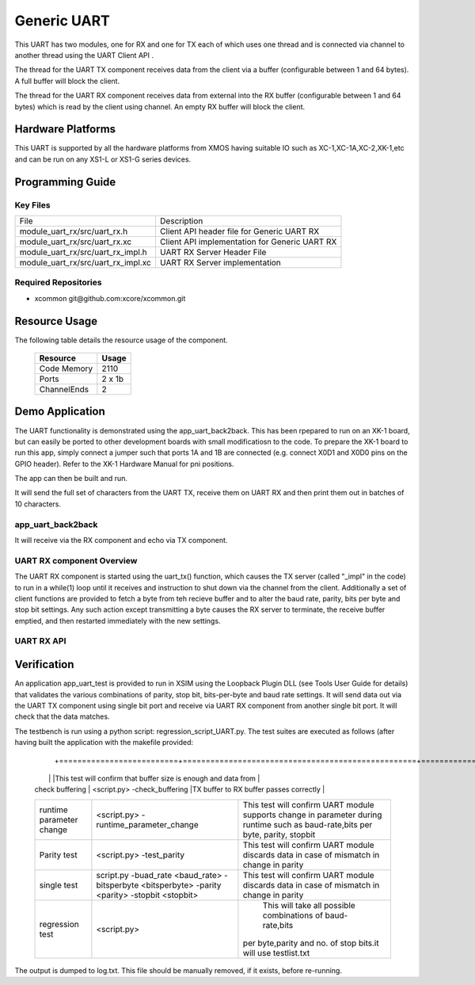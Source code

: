 Generic UART
============

This UART has two modules, one for RX and one for TX each of which uses one thread and is connected via channel to another thread using the UART Client API . 

The thread for the UART TX component receives data from the client via a buffer (configurable between 1 and 64 bytes). A full buffer will block the client.
  
The thread for the UART RX component receives data from external into the RX buffer (configurable between 1 and 64 bytes) which is read by the client using channel. An empty RX buffer will block the client.


Hardware Platforms
------------------

This UART is supported by all the hardware platforms from XMOS having suitable IO such as XC-1,XC-1A,XC-2,XK-1,etc and can be run on any XS1-L or XS1-G series devices.


Programming Guide
-----------------

Key Files
+++++++++

+-------------------------------------+-----------------------------------------------+
| File                                | Description                                   |
+-------------------------------------+-----------------------------------------------+
| module_uart_rx/src/uart_rx.h        | Client API header file for Generic UART RX    |
+-------------------------------------+-----------------------------------------------+
| module_uart_rx/src/uart_rx.xc       | Client API implementation for Generic UART RX |
+-------------------------------------+-----------------------------------------------+
| module_uart_rx/src/uart_rx_impl.h   | UART RX Server Header File                    |
+-------------------------------------+-----------------------------------------------+
| module_uart_rx/src/uart_rx_impl.xc  | UART RX Server implementation                 |
+-------------------------------------+-----------------------------------------------+

Required Repositories
+++++++++++++++++++++

* xcommon git\@github.com:xcore/xcommon.git

Resource Usage
--------------

The following table details the resource usage of the component.

 +-----------------+---------+
 | Resource        | Usage   |
 +=================+=========+
 | Code  Memory    | 2110    |
 +-----------------+---------+
 | Ports           | 2 x 1b  |
 +-----------------+---------+
 | ChannelEnds     | 2       |
 +-----------------+---------+

  
Demo Application
-----------------

The UART functionality is demonstrated using the app_uart_back2back. This has been rpepared to run on an XK-1 board, but can easily be ported to other development boards with small modificatiosn to the code. To prepare the XK-1 board to run this app, simply connect a jumper such that ports 1A and 1B are connected (e.g. connect X0D1 and X0D0 pins on the GPIO header). Refer to the XK-1 Hardware Manual for pni positions.

The app can then be built and run. 

It will send the full set of characters from the UART TX, receive them on UART RX and then print them out in batches of 10 characters.

  
app_uart_back2back
++++++++++++++++++

It will receive via the RX component and echo via TX component.


UART RX component Overview
++++++++++++++++++++++++++

The UART RX component is started using the uart_tx() function, which causes the TX server (called "_impl" in the code) to run in a while(1) loop until it receives and instruction to shut down via the channel from the client. Additionally a set of client functions are provided to fetch a byte from teh recieve buffer and to alter the baud rate, parity, bits per byte and stop bit settings. Any such action except transmitting a byte causes the RX server to terminate, the receive buffer emptied, and then restarted immediately with the new settings. 

UART RX API
+++++++++++

.. doxygenfunction:: uart_rx
.. doxygenfunction:: uart_rx_get_byte
.. doxygenfunction:: uart_rx_get_byte_byref
.. doxygenfunction:: uart_rx_set_baud_rate
.. doxygenfunction:: uart_rx_set_parity
.. doxygenfunction:: uart_rx_set_stop_bits
.. doxygenfunction:: uart_rx_set_bits_per_byte



Verification
------------
   
An application app_uart_test is provided to run in XSIM using the Loopback Plugin DLL (see Tools User Guide for details) that validates the various combinations of parity, stop bit, bits-per-byte and baud rate settings. It will send data out via the UART TX component using single bit port and receive via UART RX component from another single bit port. It will check that the data matches.

The testbench is run using a python script: regression_script_UART.py. The test suites are executed as follows (after having built the application with the makefile provided:

 +--------------------------+---------------------------------------------------+----------------------------------------------------------------+
 |   Testbench   	    |  Command   					| Description 	                                                 |
  +==========================+===================================================+===============================================================+
 | 		            |                                         	 	|This test will confirm that buffer size is enough and data from | 
 | check buffering   	    | <script.py> -check_buffering        	 	|TX buffer to RX buffer passes correctly                         |
 +--------------------------+---------------------------------------------------+----------------------------------------------------------------+
 | 		            | <script.py> -runtime_parameter_change   	 	|This test will confirm UART module supports change in parameter |
 | runtime parameter change |							|during runtime such as baud-rate,bits per byte, parity, stopbit |
 +--------------------------+---------------------------------------------------+----------------------------------------------------------------+
 | 		   	    | <script.py> -test_parity   		 	|This test will confirm UART module discards data in case of     |
 | Parity test              |					 		|mismatch in  change in parity                                   |
 +--------------------------+---------------------------------------------------+----------------------------------------------------------------+
 | single test   	    |script.py -buad_rate <baud_rate> -bitsperbyte      |This test will confirm UART module discards data in case of     |
 |                   	    |<bitsperbyte> -parity <parity> -stopbit <stopbit>	|mismatch in  change in parity                                   |
 +--------------------------+---------------------------------------------------+----------------------------------------------------------------+
 |			    |<script.py>				        | This will take all possible combinations of baud-rate,bits     |
 | regression test          |							|per byte,parity and no. of stop bits.it will use testlist.txt   | 
 +--------------------------+---------------------------------------------------+----------------------------------------------------------------+

The output is dumped to log.txt. This file should be manually removed, if it exists, before re-running.


